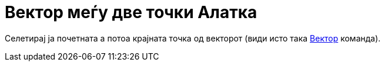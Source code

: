 = Вектор меѓу две точки Алатка
:page-en: tools/Vector
ifdef::env-github[:imagesdir: /mk/modules/ROOT/assets/images]

Селетирај ја почетната а потоа крајната точка од векторот (види исто така xref:/commands/Вектор.adoc[Вектор] команда).
